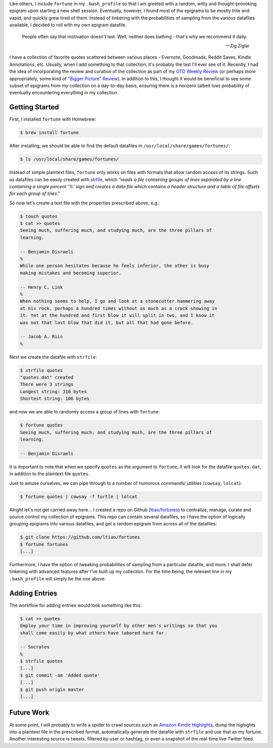 .. title: Creating custom (Unix) fortunes
.. slug: creating-custom-unix-fortunes
.. date: 2016-02-18 01:15:42 UTC+11:00
.. tags: unix, fortune, cowsay, lolcat, bash, gtd 
.. category: coding
.. link: 
.. description: 
.. type: text

Like others, I include ``fortune`` in my ``.bash_profile`` so that I am 
greeted with a random, witty and thought-provoking epigram upon starting a 
new shell session. Eventually, however, I found most of the epigrams to be 
mostly trite and vapid, and quickly grew tired of them. Instead of tinkering 
with the probabilities of sampling from the various datafiles available, I 
decided to roll with my own epigram datafile.

.. TEASER_END

..  pull-quote::

    People often say that motivation doesn't last. Well, neither does bathing 
    - that's why we recommend it daily.

    -- Zig Ziglar

I have a collection of favorite quotes scattered between various places - 
Evernote, Goodreads, Reddit Saves, Kindle Annotations, etc. Usually, when I 
add something to that collection, it's probably the last I'll ever see of it. 
Recently, I had the idea of incorporating the review and curation of the 
collection as part of my `GTD Weekly Review`_ (or perhaps more appropriately,
some kind of `"Bigger Picture" Review`_). In addition to this, I thought it 
would be beneficial to see some subset of epigrams from my collection on a 
day-to-day basis, ensuring there is a nonzero (albeit low) probability of 
eventually encountering everything in my collection.

Getting Started
---------------

First, I installed ``fortune`` with Homebrew:

..  code:: console

    $ brew install fortune

After installing, we should be able to find the default datafiles in 
``/usr/local/share/games/fortunes/``:

..  code:: console

    $ ls /usr/local/share/games/fortunes/

Instead of simple plaintext files, ``fortune`` only works on files with 
formats that allow random access of its strings. Such as datafiles can be 
easily created with `strfile`_, which *"reads a file containing groups of 
lines separated by a line containing a single percent '%' sign and creates a 
data file which contains a header structure and a table of file offsets for 
each group of lines."*

So now let's create a text file with the properties prescribed above, e.g.:

..  code:: console

    $ touch quotes
    $ cat >> quotes
    Seeing much, suffering much, and studying much, are the three pillars of 
    learning.

    -- Benjamin Disraeli
    %
    While one person hesitates because he feels inferior, the other is busy 
    making mistakes and becoming superior.
    
    -- Henry C. Link
    %
    When nothing seems to help, I go and look at a stonecutter hammering away 
    at his rock, perhaps a hundred times without as much as a crack showing in 
    it. Yet at the hundred and first blow it will split in two, and I know it 
    was not that last blow that did it, but all that had gone before.

    -- Jacob A. Riis
    %

Next we create the datafile with ``strfile``:

..  code:: console

    $ strfile quotes 
    "quotes.dat" created
    There were 3 strings
    Longest string: 310 bytes
    Shortest string: 106 bytes

and now we are able to randomly access a group of lines with ``fortune``:  

..  code:: console

    $ fortune quotes
    Seeing much, suffering much, and studying much, are the three pillars of 
    learning.

    -- Benjamin Disraeli

It is important to note that when we specify ``quotes`` as the argument to 
``fortune``, it will look for the datafile ``quotes.dat``, in addition to the
plaintext file ``quotes``.

Just to amuse ourselves, we can pipe through to a number of humorous commands/
utilities (``cowsay``, ``lolcat``):

..  code:: console

    $ fortune quotes | cowsay -f turtle | lolcat

..  thumbnail:: ../../images/fortune_cowsay_lolcat.png
    :align: center

Alright let's not get carried away here... I created a repo on Github 
(`ltiao/fortunes`_) to centralize, manage, curate and source control my 
collection of epigrams. This repo can contain several datafiles, so I have the
option of logically grouping epigrams into various datafiles, and get a random
epigram from across all of the datafiles:

..  code:: console

    $ git clone https://github.com/ltiao/fortunes
    $ fortune fortunes
    [...]

Furthermore, I have the option of tweaking probabilities of sampling from a
particular datafile, and more. I shall defer tinkering with advanced features 
after I've built up my collection. For the time being, the relevant line in my 
``.bash_profile`` will simply be the one above.

Adding Entries
--------------

The workflow for adding entries would look something like this:

..  code:: console

    $ cat >> quotes
    Employ your time in improving yourself by other men's writings so that you
    shall come easily by what others have labored hard for.

    -- Socrates
    %
    $ strfile quotes
    [...]
    $ git commit -am 'Added quote'
    [...]
    $ git push origin master
    [...]

Future Work
-----------

At some point, I will probably to write a spider to crawl sources such as 
`Amazon Kindle Highlights`_, dump the highights into a plaintext file in the
prescribed format, automatically generate the datafile with ``strfile`` and 
use that as my fortune. Another interesting source is tweets, filtered by user
or hashtag, or even a snapshot of the real-time live Twitter feed.

.. _strfile: http://linuxcommand.org/man_pages/strfile1.html
.. _GTD Weekly Review: http://lifehacker.com/5908816/the-weekly-review-how-one-hour-can-save-you-a-weeks-worth-of-hassle-and-headache
.. _"Bigger Picture" Review: https://facilethings.com/blog/en/basics-big-picture-reviews
.. _ltiao/fortunes: https://github.com/ltiao/fortunes
.. _Amazon Kindle Highlights: https://kindle.amazon.com/your_highlights